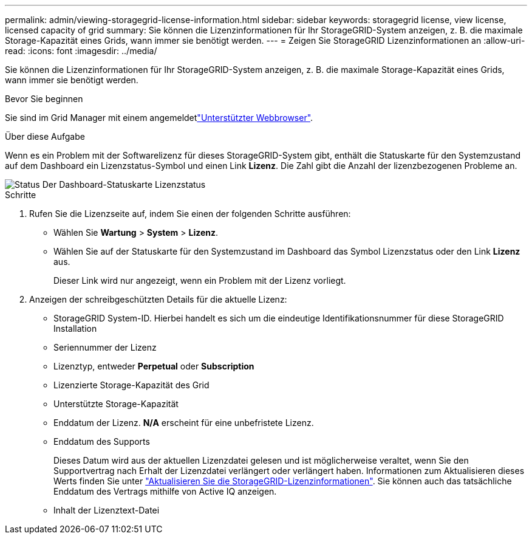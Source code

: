 ---
permalink: admin/viewing-storagegrid-license-information.html 
sidebar: sidebar 
keywords: storagegrid license, view license, licensed capacity of grid 
summary: Sie können die Lizenzinformationen für Ihr StorageGRID-System anzeigen, z. B. die maximale Storage-Kapazität eines Grids, wann immer sie benötigt werden. 
---
= Zeigen Sie StorageGRID Lizenzinformationen an
:allow-uri-read: 
:icons: font
:imagesdir: ../media/


[role="lead"]
Sie können die Lizenzinformationen für Ihr StorageGRID-System anzeigen, z. B. die maximale Storage-Kapazität eines Grids, wann immer sie benötigt werden.

.Bevor Sie beginnen
Sie sind im Grid Manager mit einem angemeldetlink:../admin/web-browser-requirements.html["Unterstützter Webbrowser"].

.Über diese Aufgabe
Wenn es ein Problem mit der Softwarelizenz für dieses StorageGRID-System gibt, enthält die Statuskarte für den Systemzustand auf dem Dashboard ein Lizenzstatus-Symbol und einen Link *Lizenz*. Die Zahl gibt die Anzahl der lizenzbezogenen Probleme an.

image::../media/dashboard_health_panel_license_status.png[Status Der Dashboard-Statuskarte Lizenzstatus]

.Schritte
. Rufen Sie die Lizenzseite auf, indem Sie einen der folgenden Schritte ausführen:
+
** Wählen Sie *Wartung* > *System* > *Lizenz*.
** Wählen Sie auf der Statuskarte für den Systemzustand im Dashboard das Symbol Lizenzstatus oder den Link *Lizenz* aus.
+
Dieser Link wird nur angezeigt, wenn ein Problem mit der Lizenz vorliegt.



. Anzeigen der schreibgeschützten Details für die aktuelle Lizenz:
+
** StorageGRID System-ID. Hierbei handelt es sich um die eindeutige Identifikationsnummer für diese StorageGRID Installation
** Seriennummer der Lizenz
** Lizenztyp, entweder *Perpetual* oder *Subscription*
** Lizenzierte Storage-Kapazität des Grid
** Unterstützte Storage-Kapazität
** Enddatum der Lizenz. *N/A* erscheint für eine unbefristete Lizenz.
** Enddatum des Supports
+
Dieses Datum wird aus der aktuellen Lizenzdatei gelesen und ist möglicherweise veraltet, wenn Sie den Supportvertrag nach Erhalt der Lizenzdatei verlängert oder verlängert haben. Informationen zum Aktualisieren dieses Werts finden Sie unter link:updating-storagegrid-license-information.html["Aktualisieren Sie die StorageGRID-Lizenzinformationen"]. Sie können auch das tatsächliche Enddatum des Vertrags mithilfe von Active IQ anzeigen.

** Inhalt der Lizenztext-Datei



